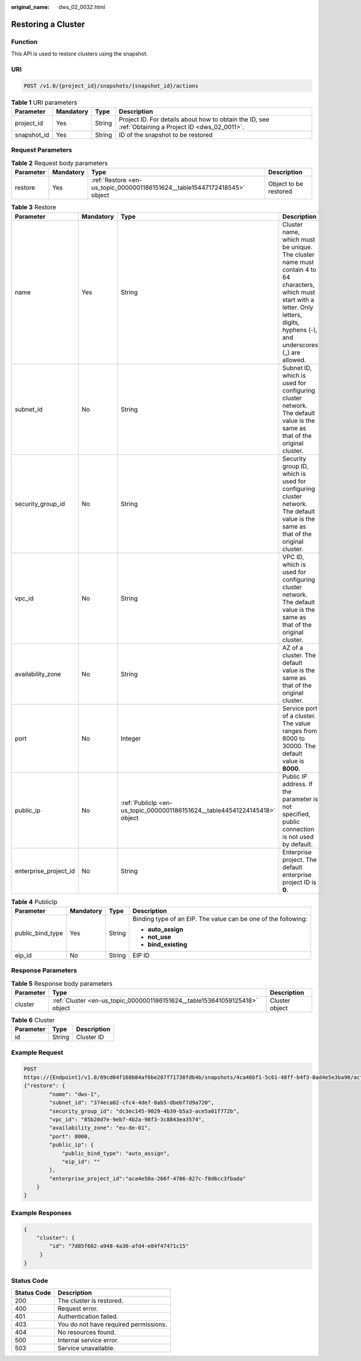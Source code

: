 :original_name: dws_02_0032.html

.. _dws_02_0032:

Restoring a Cluster
===================

Function
--------

This API is used to restore clusters using the snapshot.

URI
---

.. code-block:: text

   POST /v1.0/{project_id}/snapshots/{snapshot_id}/actions

.. table:: **Table 1** URI parameters

   +-------------+-----------+--------+------------------------------------------------------------------------------------------------------+
   | Parameter   | Mandatory | Type   | Description                                                                                          |
   +=============+===========+========+======================================================================================================+
   | project_id  | Yes       | String | Project ID. For details about how to obtain the ID, see :ref:`Obtaining a Project ID <dws_02_0011>`. |
   +-------------+-----------+--------+------------------------------------------------------------------------------------------------------+
   | snapshot_id | Yes       | String | ID of the snapshot to be restored                                                                    |
   +-------------+-----------+--------+------------------------------------------------------------------------------------------------------+

Request Parameters
------------------

.. table:: **Table 2** Request body parameters

   +-----------+-----------+---------------------------------------------------------------------------+-----------------------+
   | Parameter | Mandatory | Type                                                                      | Description           |
   +===========+===========+===========================================================================+=======================+
   | restore   | Yes       | :ref:`Restore <en-us_topic_0000001186151624__table15447172418545>` object | Object to be restored |
   +-----------+-----------+---------------------------------------------------------------------------+-----------------------+

.. _en-us_topic_0000001186151624__table15447172418545:

.. table:: **Table 3** Restore

   +-----------------------+-----------+----------------------------------------------------------------------------+-------------------------------------------------------------------------------------------------------------------------------------------------------------------------------------------+
   | Parameter             | Mandatory | Type                                                                       | Description                                                                                                                                                                               |
   +=======================+===========+============================================================================+===========================================================================================================================================================================================+
   | name                  | Yes       | String                                                                     | Cluster name, which must be unique. The cluster name must contain 4 to 64 characters, which must start with a letter. Only letters, digits, hyphens (-), and underscores (_) are allowed. |
   +-----------------------+-----------+----------------------------------------------------------------------------+-------------------------------------------------------------------------------------------------------------------------------------------------------------------------------------------+
   | subnet_id             | No        | String                                                                     | Subnet ID, which is used for configuring cluster network. The default value is the same as that of the original cluster.                                                                  |
   +-----------------------+-----------+----------------------------------------------------------------------------+-------------------------------------------------------------------------------------------------------------------------------------------------------------------------------------------+
   | security_group_id     | No        | String                                                                     | Security group ID, which is used for configuring cluster network. The default value is the same as that of the original cluster.                                                          |
   +-----------------------+-----------+----------------------------------------------------------------------------+-------------------------------------------------------------------------------------------------------------------------------------------------------------------------------------------+
   | vpc_id                | No        | String                                                                     | VPC ID, which is used for configuring cluster network. The default value is the same as that of the original cluster.                                                                     |
   +-----------------------+-----------+----------------------------------------------------------------------------+-------------------------------------------------------------------------------------------------------------------------------------------------------------------------------------------+
   | availability_zone     | No        | String                                                                     | AZ of a cluster. The default value is the same as that of the original cluster.                                                                                                           |
   +-----------------------+-----------+----------------------------------------------------------------------------+-------------------------------------------------------------------------------------------------------------------------------------------------------------------------------------------+
   | port                  | No        | Integer                                                                    | Service port of a cluster. The value ranges from 8000 to 30000. The default value is **8000**.                                                                                            |
   +-----------------------+-----------+----------------------------------------------------------------------------+-------------------------------------------------------------------------------------------------------------------------------------------------------------------------------------------+
   | public_ip             | No        | :ref:`PublicIp <en-us_topic_0000001186151624__table44541224145418>` object | Public IP address. If the parameter is not specified, public connection is not used by default.                                                                                           |
   +-----------------------+-----------+----------------------------------------------------------------------------+-------------------------------------------------------------------------------------------------------------------------------------------------------------------------------------------+
   | enterprise_project_id | No        | String                                                                     | Enterprise project. The default enterprise project ID is **0**.                                                                                                                           |
   +-----------------------+-----------+----------------------------------------------------------------------------+-------------------------------------------------------------------------------------------------------------------------------------------------------------------------------------------+

.. _en-us_topic_0000001186151624__table44541224145418:

.. table:: **Table 4** PublicIp

   +------------------+-----------------+-----------------+----------------------------------------------------------------+
   | Parameter        | Mandatory       | Type            | Description                                                    |
   +==================+=================+=================+================================================================+
   | public_bind_type | Yes             | String          | Binding type of an EIP. The value can be one of the following: |
   |                  |                 |                 |                                                                |
   |                  |                 |                 | -  **auto_assign**                                             |
   |                  |                 |                 | -  **not_use**                                                 |
   |                  |                 |                 | -  **bind_existing**                                           |
   +------------------+-----------------+-----------------+----------------------------------------------------------------+
   | eip_id           | No              | String          | EIP ID                                                         |
   +------------------+-----------------+-----------------+----------------------------------------------------------------+

Response Parameters
-------------------

.. table:: **Table 5** Response body parameters

   +-----------+----------------------------------------------------------------------------+----------------+
   | Parameter | Type                                                                       | Description    |
   +===========+============================================================================+================+
   | cluster   | :ref:`Cluster <en-us_topic_0000001186151624__table153641059125418>` object | Cluster object |
   +-----------+----------------------------------------------------------------------------+----------------+

.. _en-us_topic_0000001186151624__table153641059125418:

.. table:: **Table 6** Cluster

   ========= ====== ===========
   Parameter Type   Description
   ========= ====== ===========
   id        String Cluster ID
   ========= ====== ===========

Example Request
---------------

.. code-block:: text

   POST
   https://{Endpoint}/v1.0/89cd04f168b84af6be287f71730fdb4b/snapshots/4ca46bf1-5c61-48ff-b4f3-0ad4e5e3ba90/actions
   {"restore": {
           "name": "dws-1",
           "subnet_id": "374eca02-cfc4-4de7-8ab5-dbebf7d9a720",
           "security_group_id": "dc3ec145-9029-4b39-b5a3-ace5a01f772b",
           "vpc_id": "85b20d7e-9eb7-4b2a-98f3-3c8843ea3574",
           "availability_zone": "eu-de-01",
           "port": 8000,
           "public_ip": {
               "public_bind_type": "auto_assign",
               "eip_id": ""
           },
           "enterprise_project_id":"aca4e50a-266f-4786-827c-f8d6cc3fbada"
       }
   }

Example Responses
-----------------

.. code-block::

   {
       "cluster": {
           "id": "7d85f602-a948-4a30-afd4-e84f47471c15"
        }
   }

Status Code
-----------

=========== =====================================
Status Code Description
=========== =====================================
200         The cluster is restored.
400         Request error.
401         Authentication failed.
403         You do not have required permissions.
404         No resources found.
500         Internal service error.
503         Service unavailable.
=========== =====================================
